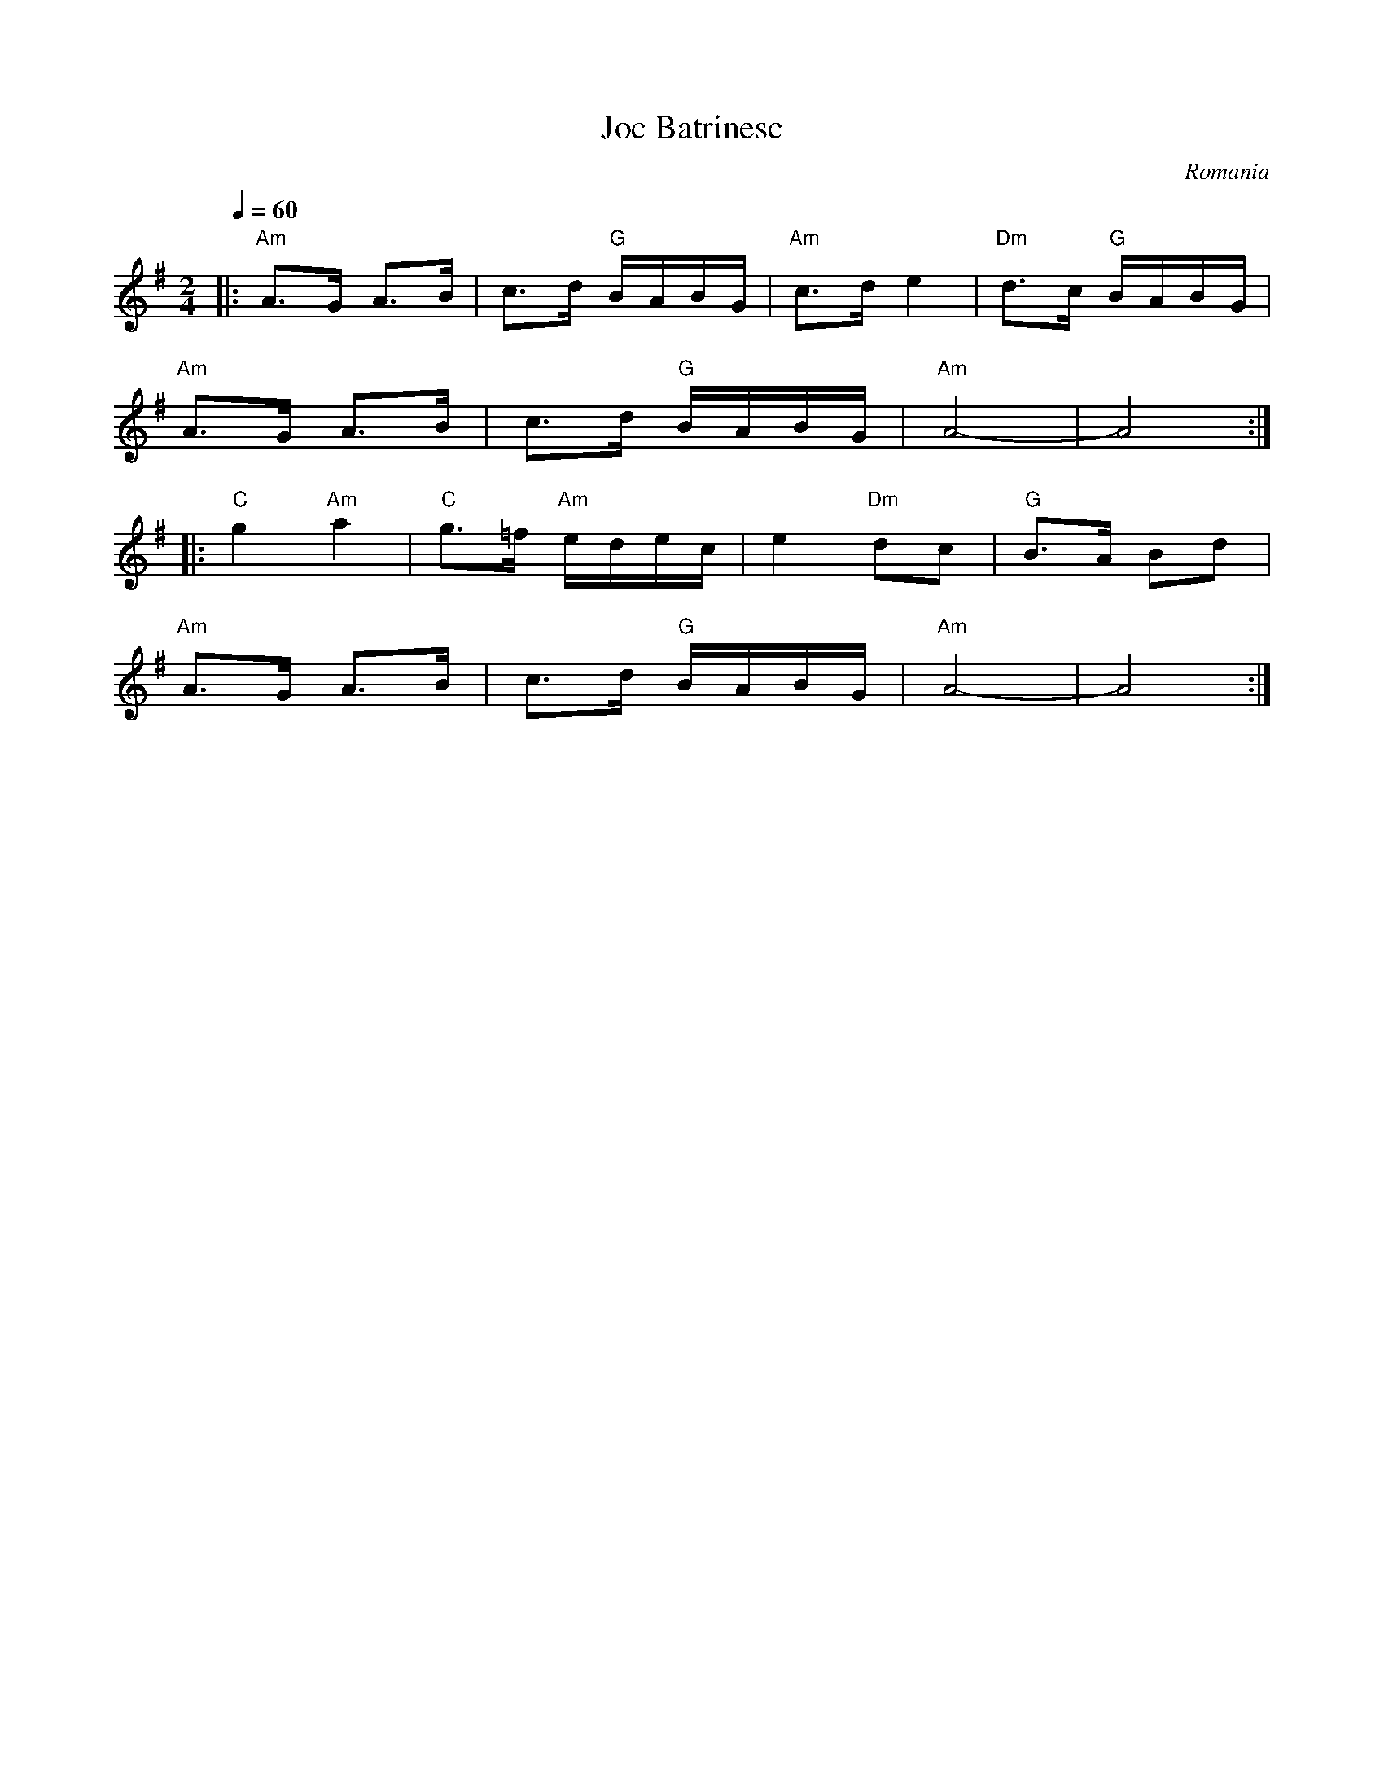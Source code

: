 X: 207
T:Joc Batrinesc
F: http://www.youtube.com/watch?v=tLkdRZZS_rE
F: http://www.youtube.com/watch?v=d255-FAvgq0
O:Romania
M:2/4
L:1/8
Q:1/4=60
K:ADor
|:"Am"A>G A>B |c3/2d/2 "G"B/2A/2B/2G/2     |"Am"c>d e2|"Dm"d3/2c/2 "G"B/2A/2B/2G/2|
  "Am"A>G A>B |c3/2d/2 "G"B/2A/2B/2G/2     |"Am"A4-  |A4                        :|
|:"C"g2"Am"a2|"C"g3/2=f/2 "Am"e/2d/2e/2c/2|e2"Dm"dc |"G"B3/2A/2 Bd              |
  "Am"A>G A>B |c3/2d/2 "G"B/2A/2B/2G/2     |"Am"A4-  |A4                        :|
